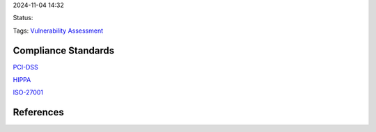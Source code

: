 2024-11-04 14:32

Status:

Tags: `Vulnerability Assessment <Vulnerability Assessment>`__

Compliance Standards
====================

`PCI-DSS <PCI-DSS>`__

`HIPPA <HIPPA>`__

`ISO-27001 <ISO-27001>`__

References
==========
